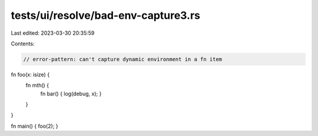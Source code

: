 tests/ui/resolve/bad-env-capture3.rs
====================================

Last edited: 2023-03-30 20:35:59

Contents:

.. code-block:: rs

    // error-pattern: can't capture dynamic environment in a fn item
fn foo(x: isize) {
    fn mth() {
        fn bar() { log(debug, x); }
    }
}

fn main() { foo(2); }


